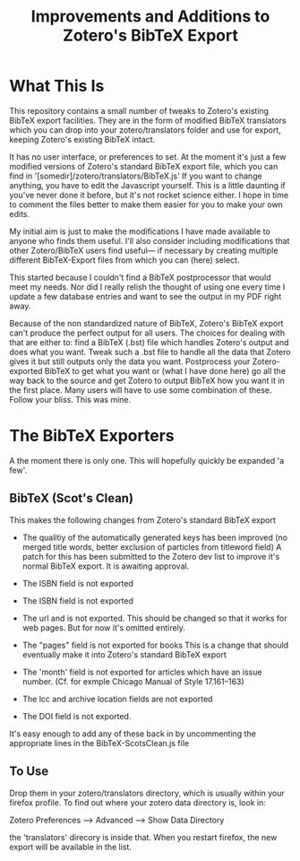 #+TITLE: Improvements and Additions to Zotero's BibTeX Export

* What This Is

This repository contains a small number of tweaks to Zotero's existing BibTeX export facilities.  They are in the form of modified BibTeX translators which you can drop into your zotero/translators folder and use for export, keeping Zotero's existing BibTeX intact.

It has no user interface, or preferences to set.  At the moment it's just a few modified versions of Zotero's standard BibTeX export file, which you can find in '[somedir]/zotero/translators/BibTeX.js'  If you want to change anything, you have to edit the Javascript yourself.  This is a little daunting if you've never done it before, but it's not rocket science either.  I hope in time to comment the files better to make them easier for you to make your own edits.

My initial aim is just to make the modifications I have made available to anyone who finds them useful.  I'll also consider including modifications that other Zotero/BibTeX users find useful--- if necessary by creating multiple different BibTeX-Export files from which you can (here) select.

This started because I couldn't find a BibTeX postprocessor that would meet my needs.  Nor did I really relish the thought of using one every time I update a few database entries and want to see the output in my PDF right away. 

Because of the non standardized nature of BibTeX, Zotero's BibTeX export can't produce the perfect output for all users.  The choices for dealing with that are either to: find a BibTeX (.bst) file which handles Zotero's output and does what you want.  Tweak such a .bst file to handle all the data that Zotero gives it but still outputs only the data you want.  Postprocess your Zotero-exported BibTeX to get what you want or (what I have done here) go all the way back to the source and get Zotero to output BibTeX how you want it in the first place.  Many users will have to use some combination of these.  Follow your bliss.  This was mine.

* The BibTeX Exporters

A the moment there is only one.  This will hopefully quickly be expanded 'a few'.



** BibTeX (Scot's Clean)

This makes the following changes from Zotero's standard BibTeX export

  - The qualitiy of the automatically generated keys has been improved (no merged title words, better exclusion of particles from titleword field)
      A patch for this has been submitted to the Zotero dev list to improve it's normal BibTeX export.  It is awaiting approval.

  - The ISBN field is not exported

  - The ISBN field is not exported

  - The url and is not exported.  This should be changed so that it works for web pages.  But for now it's omitted entirely. 

  - The "pages" field is not exported for books
    This is a change that should eventually make it into Zotero's standard BibTeX export

  - The 'month' field is not exported for articles which have an issue number.  (Cf. for exmple Chicago Manual of Style 17.161--163)

  - The lcc and  archive location fields are not exported

  - The DOI field is not exported.

It's easy enough to add any of these back in by uncommenting the appropriate lines in the BibTeX-ScotsClean.js file

** To Use
Drop them in your zotero/translators directory, which is usually within your firefox profile.  To find out where your zotero data directory is, look in:

Zotero Preferences --> Advanced  --> Show Data Directory

the 'translators' direcory is inside that.  When you restart firefox, the new export will be available in the list.

 

